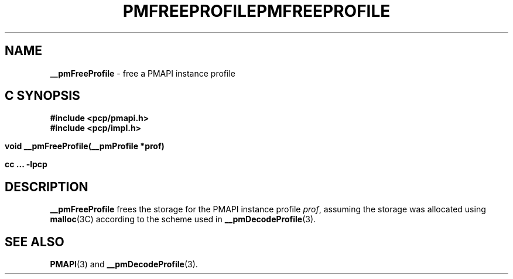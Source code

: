 '\"macro stdmacro
.\"
.\" Copyright (c) 2000-2004 Silicon Graphics, Inc.  All Rights Reserved.
.\" 
.\" This program is free software; you can redistribute it and/or modify it
.\" under the terms of the GNU General Public License as published by the
.\" Free Software Foundation; either version 2 of the License, or (at your
.\" option) any later version.
.\" 
.\" This program is distributed in the hope that it will be useful, but
.\" WITHOUT ANY WARRANTY; without even the implied warranty of MERCHANTABILITY
.\" or FITNESS FOR A PARTICULAR PURPOSE.  See the GNU General Public License
.\" for more details.
.\" 
.\" You should have received a copy of the GNU General Public License along
.\" with this program; if not, write to the Free Software Foundation, Inc.,
.\" 59 Temple Place, Suite 330, Boston, MA  02111-1307 USA
.\" 
.\" Contact information: Silicon Graphics, Inc., 1500 Crittenden Lane,
.\" Mountain View, CA 94043, USA, or: http://www.sgi.com
.\"
.ie \(.g \{\
.\" ... groff (hack for khelpcenter, man2html, etc.)
.TH PMFREEPROFILE 3 "SGI" "Performance Co-Pilot"
\}
.el \{\
.if \nX=0 .ds x} PMFREEPROFILE 3 "SGI" "Performance Co-Pilot"
.if \nX=1 .ds x} PMFREEPROFILE 3 "Performance Co-Pilot"
.if \nX=2 .ds x} PMFREEPROFILE 3 "" "\&"
.if \nX=3 .ds x} PMFREEPROFILE "" "" "\&"
.TH \*(x}
.rr X
\}
.SH NAME
\f3__pmFreeProfile\f1 \- free a PMAPI instance profile
.SH "C SYNOPSIS"
.ft 3
#include <pcp/pmapi.h>
.br
#include <pcp/impl.h>
.sp
void __pmFreeProfile(__pmProfile *prof)
.sp
cc ... \-lpcp
.ft 1
.SH DESCRIPTION
.B __pmFreeProfile
frees the storage for the PMAPI instance profile
.IR prof ,
assuming the
storage was allocated using
.BR malloc (3C)
according to the scheme used in
.BR __pmDecodeProfile (3).
.SH SEE ALSO
.BR PMAPI (3)
and
.BR __pmDecodeProfile (3).
